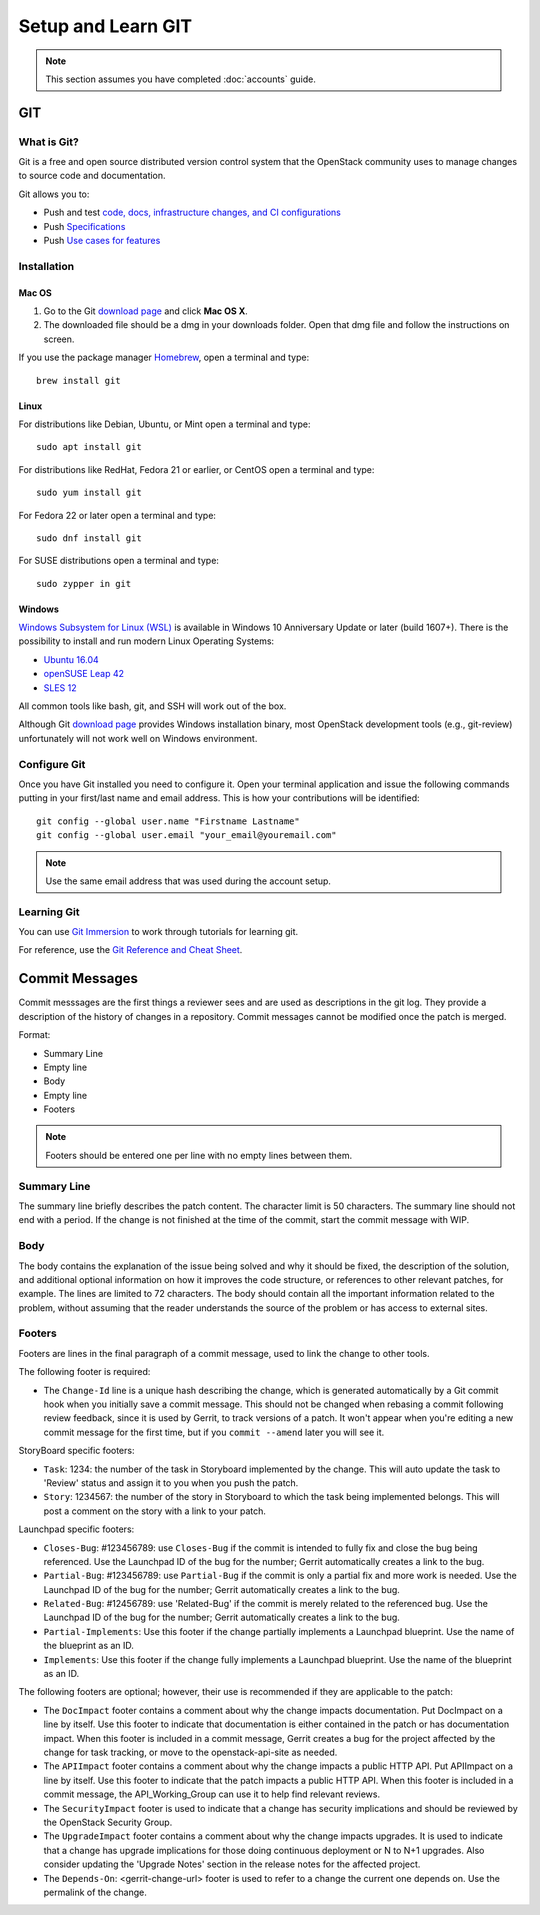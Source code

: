 .. _git:

###################
Setup and Learn GIT
###################

.. note::

   This section assumes you have completed :doc:`accounts` guide.

GIT
===

What is Git?
------------

Git is a free and open source distributed version control system that the
OpenStack community uses to manage changes to source code and documentation.

Git allows you to:

* Push and test `code, docs, infrastructure changes, and CI configurations <https://opendev.org/explore/repos>`_
* Push `Specifications <https://specs.openstack.org>`_
* Push `Use cases for features <https://specs.openstack.org/openstack/openstack-user-stories/>`_


Installation
------------

Mac OS
^^^^^^

#. Go to the Git `download page <https://git-scm.com/downloads>`_ and click
   **Mac OS X**.

#. The downloaded file should be a dmg in your downloads folder. Open that dmg
   file and follow the instructions on screen.

If you use the package manager `Homebrew <http://brew.sh>`_, open a terminal
and type::

    brew install git

Linux
^^^^^

For distributions like Debian, Ubuntu, or Mint open a terminal and type::

  sudo apt install git

For distributions like RedHat, Fedora 21 or earlier, or CentOS open a terminal
and type::

  sudo yum install git

For Fedora 22 or later open a terminal and type::

  sudo dnf install git

For SUSE distributions open a terminal and type::

  sudo zypper in git

Windows
^^^^^^^

`Windows Subsystem for Linux (WSL) <https://docs.microsoft.com/en-us/windows/wsl/about>`_
is available in Windows 10 Anniversary Update or later (build 1607+).
There is the possibility to install and run modern Linux Operating Systems:

* `Ubuntu 16.04 <https://www.microsoft.com/en-us/store/p/ubuntu/9nblggh4msv6>`_
* `openSUSE Leap 42 <https://www.microsoft.com/en-us/store/p/opensuse-leap-42/9njvjts82tjx>`_
* `SLES 12 <https://www.microsoft.com/en-us/store/p/suse-linux-enterprise-server-12/9p32mwbh6cns>`_

All common tools like bash, git, and SSH will work out of the box.

Although Git `download page <https://git-scm.com/downloads>`_ provides Windows
installation binary, most OpenStack development tools (e.g., git-review)
unfortunately will not work well on Windows environment.

Configure Git
-------------

Once you have Git installed you need to configure it. Open your terminal
application and issue the following commands putting in your first/last name
and email address. This is how your contributions will be identified::

  git config --global user.name "Firstname Lastname"
  git config --global user.email "your_email@youremail.com"

.. note::

   Use the same email address that was used during the account setup.

Learning Git
------------

You can use `Git Immersion <http://gitimmersion.com/lab_02.html>`_ to work
through tutorials for learning git.

For reference, use the `Git Reference and Cheat Sheet <https://git-scm.com/doc>`_.

Commit Messages
===============

Commit messsages are the first things a reviewer sees and are used as
descriptions in the git log. They provide a description of the history of
changes in a repository. Commit messages cannot be modified once the patch is
merged.

Format:

- Summary Line
- Empty line
- Body
- Empty line
- Footers

.. note::

  Footers should be entered one per line with no empty lines between them.

Summary Line
------------

The summary line briefly describes the patch content. The character limit is 50
characters. The summary line should not end with a period. If the change is
not finished at the time of the commit, start the commit message with WIP.

Body
----

The body contains the explanation of the issue being solved and why it should
be fixed, the description of the solution, and additional optional information
on how it improves the code structure, or references to other relevant patches,
for example. The lines are limited to 72 characters. The body should contain
all the important information related to the problem, without assuming that the
reader understands the source of the problem or has access to external sites.

.. _tags:

Footers
-------

Footers are lines in the final paragraph of a commit message, used to link the
change to other tools.

The following footer is required:

- The ``Change-Id`` line is a unique hash describing the change, which is
  generated automatically by a Git commit hook when you initially save a commit
  message. This should not be changed when rebasing a commit following review
  feedback, since it is used by Gerrit, to track versions of a patch. It won't
  appear when you're editing a new commit message for the first time, but if
  you ``commit --amend`` later you will see it.

StoryBoard specific footers:

- ``Task``: 1234: the number of the task in Storyboard implemented by the
  change. This will auto update the task to 'Review' status and assign it
  to you when you push the patch.
- ``Story``: 1234567: the number of the story in Storyboard to which the task
  being implemented belongs. This will post a comment on the story with a
  link to your patch.

Launchpad specific footers:

- ``Closes-Bug``: #123456789: use ``Closes-Bug`` if the commit is intended to
  fully fix and close the bug being referenced. Use the Launchpad ID of the bug
  for the number; Gerrit automatically creates a link to the bug.
- ``Partial-Bug``: #123456789: use ``Partial-Bug`` if the commit is only a
  partial fix and more work is needed. Use the Launchpad ID of the bug
  for the number; Gerrit automatically creates a link to the bug.
- ``Related-Bug``: #12456789: use 'Related-Bug' if the commit is merely
  related to the referenced bug. Use the Launchpad ID of the bug
  for the number; Gerrit automatically creates a link to the bug.
- ``Partial-Implements``: Use this footer if the change partially implements
  a Launchpad blueprint. Use the name of the blueprint as an ID.
- ``Implements``: Use this footer if the change fully implements
  a Launchpad blueprint. Use the name of the blueprint as an ID.


The following footers are optional; however, their use is recommended if they
are applicable to the patch:

- The ``DocImpact`` footer contains a comment about why
  the change impacts documentation. Put DocImpact on a line by itself.
  Use this footer to indicate that documentation is either contained in the
  patch or has documentation impact.
  When this footer is included in a commit
  message, Gerrit creates a bug for the project affected by the change for task
  tracking, or move to the openstack-api-site as needed.
- The ``APIImpact`` footer contains a comment about why
  the change impacts a public HTTP API. Put APIImpact on a line by itself.
  Use this footer to indicate that the patch impacts a public
  HTTP API. When this footer is included in a commit message,
  the API_Working_Group can use it to help find relevant reviews.
- The ``SecurityImpact`` footer is used to indicate that a change has
  security implications and should be reviewed by the OpenStack Security Group.
- The ``UpgradeImpact`` footer contains a comment
  about why the change impacts upgrades. It is used to indicate that a change
  has upgrade implications for those doing continuous deployment or N to N+1
  upgrades. Also consider updating the 'Upgrade Notes' section in the release
  notes for the affected project.
- The ``Depends-On``: <gerrit-change-url> footer is used to refer to a change
  the current one depends on. Use the permalink of the change.

